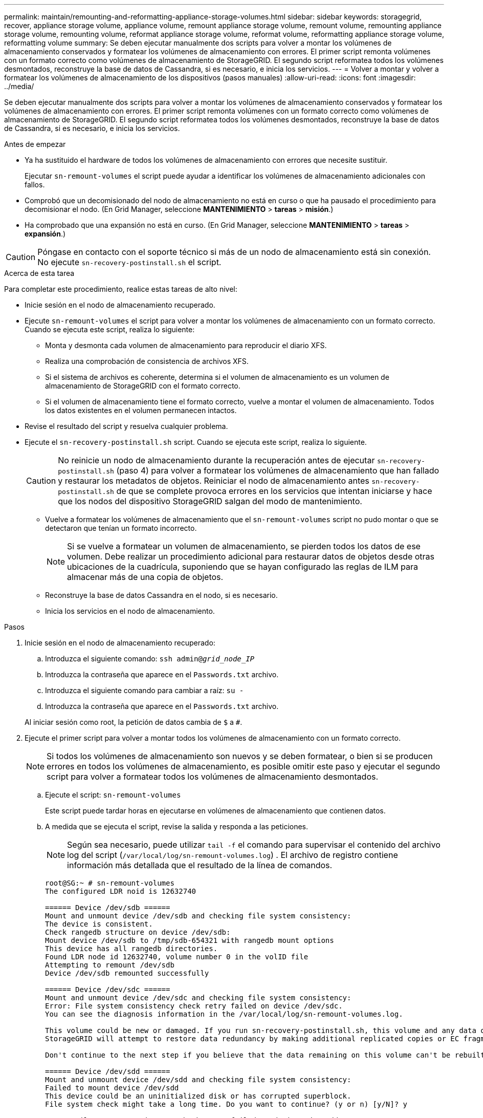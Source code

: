 ---
permalink: maintain/remounting-and-reformatting-appliance-storage-volumes.html 
sidebar: sidebar 
keywords: storagegrid, recover, appliance storage volume, appliance volume, remount appliance storage volume, remount volume, remounting appliance storage volume, remounting volume, reformat appliance storage volume, reformat volume, reformatting appliance storage volume, reformatting volume 
summary: Se deben ejecutar manualmente dos scripts para volver a montar los volúmenes de almacenamiento conservados y formatear los volúmenes de almacenamiento con errores. El primer script remonta volúmenes con un formato correcto como volúmenes de almacenamiento de StorageGRID. El segundo script reformatea todos los volúmenes desmontados, reconstruye la base de datos de Cassandra, si es necesario, e inicia los servicios. 
---
= Volver a montar y volver a formatear los volúmenes de almacenamiento de los dispositivos (pasos manuales)
:allow-uri-read: 
:icons: font
:imagesdir: ../media/


[role="lead"]
Se deben ejecutar manualmente dos scripts para volver a montar los volúmenes de almacenamiento conservados y formatear los volúmenes de almacenamiento con errores. El primer script remonta volúmenes con un formato correcto como volúmenes de almacenamiento de StorageGRID. El segundo script reformatea todos los volúmenes desmontados, reconstruye la base de datos de Cassandra, si es necesario, e inicia los servicios.

.Antes de empezar
* Ya ha sustituido el hardware de todos los volúmenes de almacenamiento con errores que necesite sustituir.
+
Ejecutar `sn-remount-volumes` el script puede ayudar a identificar los volúmenes de almacenamiento adicionales con fallos.

* Comprobó que un decomisionado del nodo de almacenamiento no está en curso o que ha pausado el procedimiento para decomisionar el nodo. (En Grid Manager, seleccione *MANTENIMIENTO* > *tareas* > *misión*.)
* Ha comprobado que una expansión no está en curso. (En Grid Manager, seleccione *MANTENIMIENTO* > *tareas* > *expansión*.)



CAUTION: Póngase en contacto con el soporte técnico si más de un nodo de almacenamiento está sin conexión. No ejecute `sn-recovery-postinstall.sh` el script.

.Acerca de esta tarea
Para completar este procedimiento, realice estas tareas de alto nivel:

* Inicie sesión en el nodo de almacenamiento recuperado.
* Ejecute `sn-remount-volumes` el script para volver a montar los volúmenes de almacenamiento con un formato correcto. Cuando se ejecuta este script, realiza lo siguiente:
+
** Monta y desmonta cada volumen de almacenamiento para reproducir el diario XFS.
** Realiza una comprobación de consistencia de archivos XFS.
** Si el sistema de archivos es coherente, determina si el volumen de almacenamiento es un volumen de almacenamiento de StorageGRID con el formato correcto.
** Si el volumen de almacenamiento tiene el formato correcto, vuelve a montar el volumen de almacenamiento. Todos los datos existentes en el volumen permanecen intactos.


* Revise el resultado del script y resuelva cualquier problema.
* Ejecute el `sn-recovery-postinstall.sh` script. Cuando se ejecuta este script, realiza lo siguiente.
+

CAUTION: No reinicie un nodo de almacenamiento durante la recuperación antes de ejecutar `sn-recovery-postinstall.sh` (paso 4) para volver a formatear los volúmenes de almacenamiento que han fallado y restaurar los metadatos de objetos. Reiniciar el nodo de almacenamiento antes `sn-recovery-postinstall.sh` de que se complete provoca errores en los servicios que intentan iniciarse y hace que los nodos del dispositivo StorageGRID salgan del modo de mantenimiento.

+
** Vuelve a formatear los volúmenes de almacenamiento que el `sn-remount-volumes` script no pudo montar o que se detectaron que tenían un formato incorrecto.
+

NOTE: Si se vuelve a formatear un volumen de almacenamiento, se pierden todos los datos de ese volumen. Debe realizar un procedimiento adicional para restaurar datos de objetos desde otras ubicaciones de la cuadrícula, suponiendo que se hayan configurado las reglas de ILM para almacenar más de una copia de objetos.

** Reconstruye la base de datos Cassandra en el nodo, si es necesario.
** Inicia los servicios en el nodo de almacenamiento.




.Pasos
. Inicie sesión en el nodo de almacenamiento recuperado:
+
.. Introduzca el siguiente comando: `ssh admin@_grid_node_IP_`
.. Introduzca la contraseña que aparece en el `Passwords.txt` archivo.
.. Introduzca el siguiente comando para cambiar a raíz: `su -`
.. Introduzca la contraseña que aparece en el `Passwords.txt` archivo.


+
Al iniciar sesión como root, la petición de datos cambia de `$` a `#`.

. Ejecute el primer script para volver a montar todos los volúmenes de almacenamiento con un formato correcto.
+

NOTE: Si todos los volúmenes de almacenamiento son nuevos y se deben formatear, o bien si se producen errores en todos los volúmenes de almacenamiento, es posible omitir este paso y ejecutar el segundo script para volver a formatear todos los volúmenes de almacenamiento desmontados.

+
.. Ejecute el script: `sn-remount-volumes`
+
Este script puede tardar horas en ejecutarse en volúmenes de almacenamiento que contienen datos.

.. A medida que se ejecuta el script, revise la salida y responda a las peticiones.
+

NOTE: Según sea necesario, puede utilizar `tail -f` el comando para supervisar el contenido del archivo log del script (`/var/local/log/sn-remount-volumes.log`) . El archivo de registro contiene información más detallada que el resultado de la línea de comandos.

+
[listing]
----
root@SG:~ # sn-remount-volumes
The configured LDR noid is 12632740

====== Device /dev/sdb ======
Mount and unmount device /dev/sdb and checking file system consistency:
The device is consistent.
Check rangedb structure on device /dev/sdb:
Mount device /dev/sdb to /tmp/sdb-654321 with rangedb mount options
This device has all rangedb directories.
Found LDR node id 12632740, volume number 0 in the volID file
Attempting to remount /dev/sdb
Device /dev/sdb remounted successfully

====== Device /dev/sdc ======
Mount and unmount device /dev/sdc and checking file system consistency:
Error: File system consistency check retry failed on device /dev/sdc.
You can see the diagnosis information in the /var/local/log/sn-remount-volumes.log.

This volume could be new or damaged. If you run sn-recovery-postinstall.sh, this volume and any data on this volume will be deleted. If you only had two copies of object data, you will temporarily have only a single copy.
StorageGRID will attempt to restore data redundancy by making additional replicated copies or EC fragments, according to the rules in the active ILM policies.

Don't continue to the next step if you believe that the data remaining on this volume can't be rebuilt from elsewhere in the grid (for example, if your ILM policy uses a rule that makes only one copy or if volumes have failed on multiple nodes). Instead, contact support to determine how to recover your data.

====== Device /dev/sdd ======
Mount and unmount device /dev/sdd and checking file system consistency:
Failed to mount device /dev/sdd
This device could be an uninitialized disk or has corrupted superblock.
File system check might take a long time. Do you want to continue? (y or n) [y/N]? y

Error: File system consistency check retry failed on device /dev/sdd.
You can see the diagnosis information in the /var/local/log/sn-remount-volumes.log.

This volume could be new or damaged. If you run sn-recovery-postinstall.sh, this volume and any data on this volume will be deleted. If you only had two copies of object data, you will temporarily have only a single copy.
StorageGRID will attempt to restore data redundancy by making additional replicated copies or EC fragments, according to the rules in the active ILM policies.

Don't continue to the next step if you believe that the data remaining on this volume can't be rebuilt from elsewhere in the grid (for example, if your ILM policy uses a rule that makes only one copy or if volumes have failed on multiple nodes). Instead, contact support to determine how to recover your data.

====== Device /dev/sde ======
Mount and unmount device /dev/sde and checking file system consistency:
The device is consistent.
Check rangedb structure on device /dev/sde:
Mount device /dev/sde to /tmp/sde-654321 with rangedb mount options
This device has all rangedb directories.
Found LDR node id 12000078, volume number 9 in the volID file
Error: This volume does not belong to this node. Fix the attached volume and re-run this script.
----
+
En la salida de ejemplo, se remontó correctamente un volumen de almacenamiento y se produjeron errores en tres volúmenes de almacenamiento.

+
*** `/dev/sdb` Se superó la comprobación de consistencia del sistema de archivos XFS y tenía una estructura de volumen válida, por lo que se volvió a montar correctamente. Se conservan los datos de los dispositivos que se remontan mediante el script.
*** `/dev/sdc` No se pudo comprobar la consistencia del sistema de archivos XFS porque el volumen de almacenamiento era nuevo o estaba dañado.
*** `/dev/sdd` no se ha podido montar porque el disco no se ha inicializado o porque el superbloque del disco está dañado. Cuando el script no puede montar un volumen de almacenamiento, le pregunta si desea ejecutar la comprobación de consistencia del sistema de archivos.
+
**** Si el volumen de almacenamiento está conectado a un nuevo disco, responda *N* al indicador. No es necesario que compruebe el sistema de archivos en un disco nuevo.
**** Si el volumen de almacenamiento está conectado a un disco existente, responda *y* al indicador. Puede utilizar los resultados de la comprobación del sistema de archivos para determinar el origen de los daños. Los resultados se guardan en el `/var/local/log/sn-remount-volumes.log` archivo de registro.


*** `/dev/sde` Se superó la comprobación de consistencia del sistema de archivos XFS y tenía una estructura de volumen válida; sin embargo, el ID de nodo LDR en el `volID` archivo no coincidía con el ID de este nodo de almacenamiento (el `configured LDR noid` que se muestra en la parte superior). Este mensaje indica que este volumen pertenece a otro nodo de almacenamiento.




. Revise el resultado del script y resuelva cualquier problema.
+

CAUTION: Si un volumen de almacenamiento no superó la comprobación de consistencia del sistema de archivos XFS o no pudo montarse, revise con cuidado los mensajes de error del resultado. Debe comprender las implicaciones de la ejecución `sn-recovery-postinstall.sh` del script en estos volúmenes.

+
.. Compruebe que los resultados incluyan una entrada de todos los volúmenes esperados. Si hay algún volumen que no aparece en la lista, vuelva a ejecutar el script.
.. Revise los mensajes de todos los dispositivos montados. Asegúrese de que no haya errores que indiquen que un volumen de almacenamiento no pertenece a este nodo de almacenamiento.
+
En el ejemplo, el resultado de /dev/sde incluye el siguiente mensaje de error:

+
[listing]
----
Error: This volume does not belong to this node. Fix the attached volume and re-run this script.
----
+

CAUTION: Si un volumen de almacenamiento se informa como que pertenece a otro nodo de almacenamiento, póngase en contacto con el soporte técnico. Si ejecuta `sn-recovery-postinstall.sh` el script, se volverá a formatear el volumen de almacenamiento, lo cual puede causar la pérdida de datos.

.. Si no se pudo montar ningún dispositivo de almacenamiento, anote el nombre del dispositivo y repare o reemplace el dispositivo.
+

NOTE: Debe reparar o sustituir cualquier dispositivo de almacenamiento que no pueda montarse.

+
Utilizará el nombre del dispositivo para buscar el ID del volumen, que es necesario introducir cuando ejecute `repair-data` el script para restaurar los datos del objeto en el volumen (el siguiente procedimiento).

.. Después de reparar o reemplazar todos los dispositivos que no se pueden montar, ejecute `sn-remount-volumes` el script de nuevo para confirmar que todos los volúmenes de almacenamiento que se pueden volver a montar se han vuelto a montar.
+

CAUTION: Si un volumen de almacenamiento no se puede montar o se formatea de forma incorrecta y se continúa con el siguiente paso, se eliminarán el volumen y todos los datos del volumen. Si tenía dos copias de datos de objetos, sólo tendrá una copia única hasta que complete el siguiente procedimiento (restaurando datos de objetos).



+

CAUTION: No ejecute `sn-recovery-postinstall.sh` el script si cree que los datos que quedan en un volumen de almacenamiento que ha fallado no se pueden reconstruir desde otro lugar del grid (por ejemplo, si su política de ILM usa una regla que solo haga una copia o si los volúmenes han fallado en varios nodos). En su lugar, póngase en contacto con el soporte técnico para determinar cómo recuperar los datos.

. Ejecute el `sn-recovery-postinstall.sh` script: `sn-recovery-postinstall.sh`
+
Este script reformatea todos los volúmenes de almacenamiento que no se pudieron montar o que se encontraron con un formato incorrecto; reconstruye la base de datos de Cassandra en el nodo, si es necesario; e inicia los servicios en el nodo de almacenamiento.

+
Tenga en cuenta lo siguiente:

+
** El script puede tardar horas en ejecutarse.
** En general, debe dejar la sesión SSH sola mientras el script está en ejecución.
** No pulse *Ctrl+C* mientras la sesión SSH esté activa.
** El script se ejecutará en segundo plano si se produce una interrupción de red y finaliza la sesión SSH, pero puede ver el progreso desde la página Recovery.
** Si Storage Node utiliza el servicio RSM, puede parecer que el script se atasca durante 5 minutos mientras se reinician los servicios de nodos. Este retraso de 5 minutos se espera siempre que el servicio RSM arranque por primera vez.
+

NOTE: El servicio RSM está presente en los nodos de almacenamiento que incluyen el servicio ADC.



+

NOTE: Algunos procedimientos de recuperación de StorageGRID usan Reaper para gestionar las reparaciones de Cassandra. Las reparaciones se realizan automáticamente tan pronto como se hayan iniciado los servicios relacionados o necesarios. Es posible que note la salida de un script que menciona “reaper” o “Cassandra repair”. Si ve un mensaje de error que indica que la reparación ha fallado, ejecute el comando indicado en el mensaje de error.

. A medida que `sn-recovery-postinstall.sh` se ejecuta el script, supervise la página Recovery en Grid Manager.
+
La barra de progreso y la columna Etapa de la página Recuperación proporcionan un estado de alto nivel `sn-recovery-postinstall.sh` del script.

+
image::../media/recovering_cassandra.png[Captura de pantalla que muestra el progreso de la recuperación en la interfaz de gestión de grid]

. Una vez que el `sn-recovery-postinstall.sh` script haya iniciado servicios en el nodo, se pueden restaurar los datos de objetos en cualquier volumen de almacenamiento que haya formateado el script.
+
El script le pregunta si desea utilizar el proceso de restauración del volumen de Grid Manager.

+
** En la mayoría de los casos, usted debe link:../maintain/restoring-volume.html["Restaurar datos de objetos con Grid Manager"]. Respuesta `y` para utilizar Grid Manager.
** En raras ocasiones, como cuando se lo indica el soporte técnico, o cuando sabe que el nodo de reemplazo tiene menos volúmenes disponibles para el almacenamiento de objetos que el nodo original, link:restoring-object-data-to-storage-volume-for-appliance.html["restaurar datos de objetos manualmente"]debe utilizar `repair-data` el script. Si alguno de estos casos se aplica, responda `n`.
+
[NOTE]
====
Si responde `n` a usar el proceso de restauración de volúmenes de Grid Manager (restaurar datos de objetos manualmente):

*** No puede restaurar datos de objetos con Grid Manager.
*** Puede supervisar el progreso de los trabajos de restauración manual con Grid Manager.


====
+
Después de realizar su selección, el script se completa y se muestran los siguientes pasos para recuperar los datos del objeto. Después de revisar estos pasos, pulse cualquier tecla para volver a la línea de comandos.




